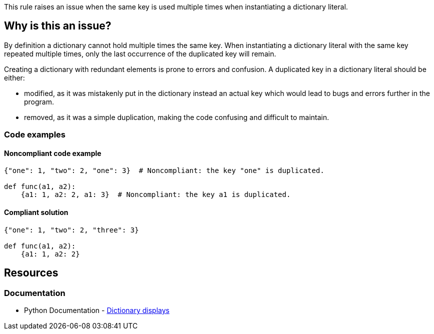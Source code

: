 This rule raises an issue when the same key is used multiple times when instantiating a dictionary literal.

== Why is this an issue?

By definition a dictionary cannot hold multiple times the same key.
When instantiating a dictionary literal with the same key repeated multiple times,
only the last occurrence of the duplicated key will remain.

Creating a dictionary with redundant elements is prone to errors and confusion. A duplicated key in a dictionary literal should be either:

* modified, as it was mistakenly put in the dictionary instead an actual key which would lead to bugs and errors further in the program.
* removed, as it was a simple duplication, making the code confusing and difficult to maintain.

=== Code examples

==== Noncompliant code example

[source,python,diff-id=1,diff-type=noncompliant]
----
{"one": 1, "two": 2, "one": 3}  # Noncompliant: the key "one" is duplicated.

def func(a1, a2):
    {a1: 1, a2: 2, a1: 3}  # Noncompliant: the key a1 is duplicated.
----

==== Compliant solution

[source,python,diff-id=1,diff-type=compliant]
----
{"one": 1, "two": 2, "three": 3}

def func(a1, a2):
    {a1: 1, a2: 2}
----


== Resources

=== Documentation

* Python Documentation - https://docs.python.org/3/reference/expressions.html#dictionary-displays[Dictionary displays]
